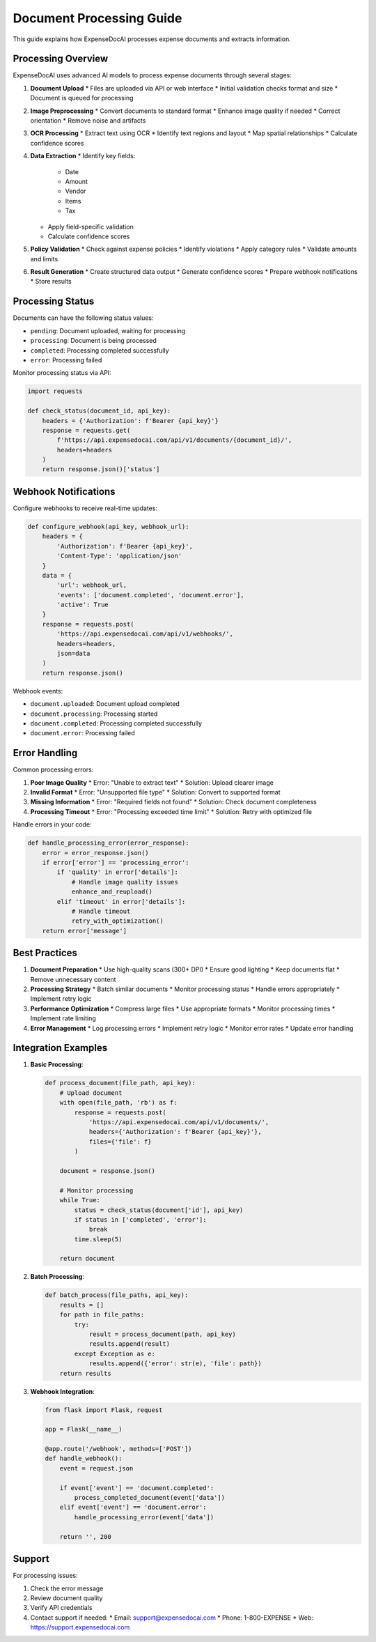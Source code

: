 Document Processing Guide
======================

This guide explains how ExpenseDocAI processes expense documents and extracts information.

Processing Overview
----------------

ExpenseDocAI uses advanced AI models to process expense documents through several stages:

1. **Document Upload**
   * Files are uploaded via API or web interface
   * Initial validation checks format and size
   * Document is queued for processing

2. **Image Preprocessing**
   * Convert documents to standard format
   * Enhance image quality if needed
   * Correct orientation
   * Remove noise and artifacts

3. **OCR Processing**
   * Extract text using OCR
   * Identify text regions and layout
   * Map spatial relationships
   * Calculate confidence scores

4. **Data Extraction**
   * Identify key fields:
     - Date
     - Amount
     - Vendor
     - Items
     - Tax
   * Apply field-specific validation
   * Calculate confidence scores

5. **Policy Validation**
   * Check against expense policies
   * Identify violations
   * Apply category rules
   * Validate amounts and limits

6. **Result Generation**
   * Create structured data output
   * Generate confidence scores
   * Prepare webhook notifications
   * Store results

Processing Status
--------------

Documents can have the following status values:

* ``pending``: Document uploaded, waiting for processing
* ``processing``: Document is being processed
* ``completed``: Processing completed successfully
* ``error``: Processing failed

Monitor processing status via API:

.. code-block:: python

   import requests

   def check_status(document_id, api_key):
       headers = {'Authorization': f'Bearer {api_key}'}
       response = requests.get(
           f'https://api.expensedocai.com/api/v1/documents/{document_id}/',
           headers=headers
       )
       return response.json()['status']

Webhook Notifications
------------------

Configure webhooks to receive real-time updates:

.. code-block:: python

   def configure_webhook(api_key, webhook_url):
       headers = {
           'Authorization': f'Bearer {api_key}',
           'Content-Type': 'application/json'
       }
       data = {
           'url': webhook_url,
           'events': ['document.completed', 'document.error'],
           'active': True
       }
       response = requests.post(
           'https://api.expensedocai.com/api/v1/webhooks/',
           headers=headers,
           json=data
       )
       return response.json()

Webhook events:

* ``document.uploaded``: Document upload completed
* ``document.processing``: Processing started
* ``document.completed``: Processing completed successfully
* ``document.error``: Processing failed

Error Handling
-----------

Common processing errors:

1. **Poor Image Quality**
   * Error: "Unable to extract text"
   * Solution: Upload clearer image

2. **Invalid Format**
   * Error: "Unsupported file type"
   * Solution: Convert to supported format

3. **Missing Information**
   * Error: "Required fields not found"
   * Solution: Check document completeness

4. **Processing Timeout**
   * Error: "Processing exceeded time limit"
   * Solution: Retry with optimized file

Handle errors in your code:

.. code-block:: python

   def handle_processing_error(error_response):
       error = error_response.json()
       if error['error'] == 'processing_error':
           if 'quality' in error['details']:
               # Handle image quality issues
               enhance_and_reupload()
           elif 'timeout' in error['details']:
               # Handle timeout
               retry_with_optimization()
       return error['message']

Best Practices
------------

1. **Document Preparation**
   * Use high-quality scans (300+ DPI)
   * Ensure good lighting
   * Keep documents flat
   * Remove unnecessary content

2. **Processing Strategy**
   * Batch similar documents
   * Monitor processing status
   * Handle errors appropriately
   * Implement retry logic

3. **Performance Optimization**
   * Compress large files
   * Use appropriate formats
   * Monitor processing times
   * Implement rate limiting

4. **Error Management**
   * Log processing errors
   * Implement retry logic
   * Monitor error rates
   * Update error handling

Integration Examples
-----------------

1. **Basic Processing**:

   .. code-block:: python

      def process_document(file_path, api_key):
          # Upload document
          with open(file_path, 'rb') as f:
              response = requests.post(
                  'https://api.expensedocai.com/api/v1/documents/',
                  headers={'Authorization': f'Bearer {api_key}'},
                  files={'file': f}
              )
          
          document = response.json()
          
          # Monitor processing
          while True:
              status = check_status(document['id'], api_key)
              if status in ['completed', 'error']:
                  break
              time.sleep(5)
          
          return document

2. **Batch Processing**:

   .. code-block:: python

      def batch_process(file_paths, api_key):
          results = []
          for path in file_paths:
              try:
                  result = process_document(path, api_key)
                  results.append(result)
              except Exception as e:
                  results.append({'error': str(e), 'file': path})
          return results

3. **Webhook Integration**:

   .. code-block:: python

      from flask import Flask, request

      app = Flask(__name__)

      @app.route('/webhook', methods=['POST'])
      def handle_webhook():
          event = request.json
          
          if event['event'] == 'document.completed':
              process_completed_document(event['data'])
          elif event['event'] == 'document.error':
              handle_processing_error(event['data'])
          
          return '', 200

Support
------

For processing issues:

1. Check the error message
2. Review document quality
3. Verify API credentials
4. Contact support if needed:
   * Email: support@expensedocai.com
   * Phone: 1-800-EXPENSE
   * Web: https://support.expensedocai.com 